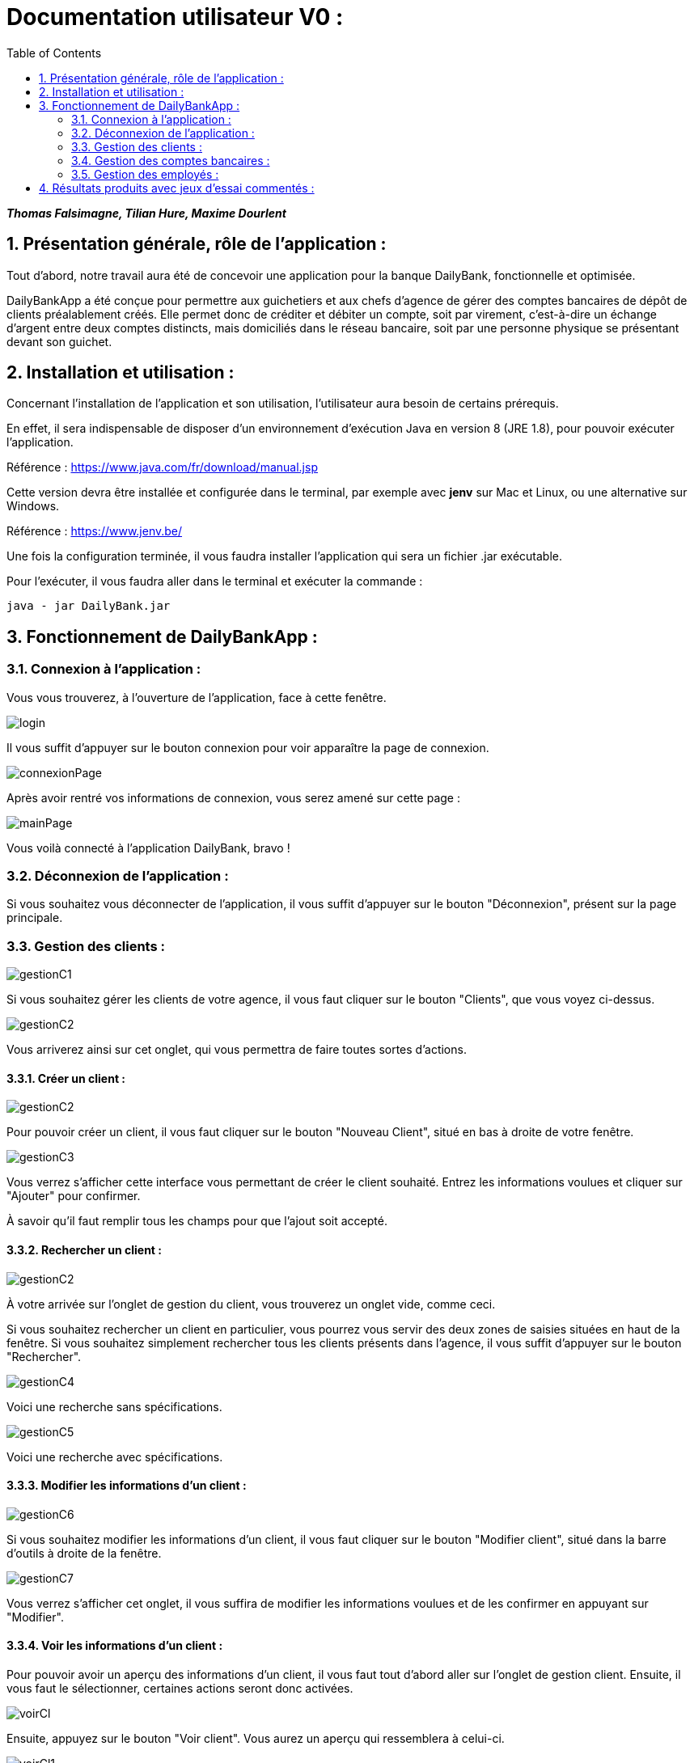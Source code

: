 = Documentation utilisateur V0 :
:toc:
:numbered:

*_Thomas Falsimagne, Tilian Hure, Maxime Dourlent_*



[.text-justify]
== Présentation générale, rôle de l'application : 

Tout d'abord, notre travail aura été de concevoir une application pour la banque DailyBank, fonctionnelle et optimisée.

DailyBankApp a été conçue pour permettre aux guichetiers et aux chefs d'agence de gérer des comptes bancaires de dépôt de clients préalablement créés. Elle permet donc de créditer et débiter un compte, soit par virement, c'est-à-dire un échange d'argent entre deux comptes distincts, mais domiciliés dans le réseau bancaire, soit par une personne physique se présentant devant son guichet.

[.text-justify]
== Installation et utilisation :
[.text-justify]
Concernant l'installation de l'application et son utilisation, l'utilisateur aura besoin de certains prérequis.

En effet, il sera indispensable de disposer d'un environnement d'exécution Java en version 8 (JRE 1.8), pour pouvoir exécuter l'application.

Référence : https://www.java.com/fr/download/manual.jsp

Cette version devra être installée et configurée dans le terminal, par exemple avec *jenv* sur Mac et Linux, ou une alternative sur Windows.

Référence : https://www.jenv.be/

Une fois la configuration terminée, il vous faudra installer l'application qui sera un fichier .jar exécutable. +

Pour l'exécuter, il vous faudra aller dans le terminal et exécuter la commande :

	java - jar DailyBank.jar 


[.text-justify]
== Fonctionnement de DailyBankApp :

=== Connexion à l'application :
[.text-justify]
Vous vous trouverez, à l'ouverture de l'application, face à cette fenêtre.

image:images/DocumentationUser/login.png[]
[.text-justify]
Il vous suffit d'appuyer sur le bouton connexion pour voir apparaître la page de connexion.

image:images/DocumentationUser/connexionPage.png[]
[.text-justify]
Après avoir rentré vos informations de connexion, vous serez amené sur cette page :

image:images/DocumentationUser/mainPage.png[]
[.text-justify]
Vous voilà connecté à l'application DailyBank, bravo !

=== Déconnexion de l'application :
[.text-justify]
Si vous souhaitez vous déconnecter de l'application, il vous suffit d'appuyer sur le bouton "Déconnexion", présent sur la page principale.

=== Gestion des clients :

image:images/DocumentationUser/gestionC1.png[]
[.text-justify]
Si vous souhaitez gérer les clients de votre agence, il vous faut cliquer sur le bouton "Clients", que vous voyez ci-dessus.

image:images/DocumentationUser/gestionC2.png[]
[.text-justify]
Vous arriverez ainsi sur cet onglet, qui vous permettra de faire toutes sortes d'actions.

==== Créer un client :

image:images/DocumentationUser/gestionC2.png[]

Pour pouvoir créer un client, il vous faut cliquer sur le bouton "Nouveau Client", situé en bas à droite de votre fenêtre.

image:images/DocumentationUser/gestionC3.png[]

Vous verrez s'afficher cette interface vous permettant de créer le client souhaité. Entrez les informations voulues et cliquer sur "Ajouter" pour confirmer.

====
À savoir qu'il faut remplir tous les champs pour que l'ajout soit accepté.
====

==== Rechercher un client :

image:images/DocumentationUser/gestionC2.png[]
[.text-justify]
À votre arrivée sur l'onglet de gestion du client, vous trouverez un onglet vide, comme ceci.
[.text-justify]
Si vous souhaitez rechercher un client en particulier, vous pourrez vous servir des deux zones de saisies situées en haut de la fenêtre. Si vous souhaitez simplement rechercher tous les clients présents dans l'agence, il vous suffit d'appuyer sur le bouton "Rechercher".

image:images/DocumentationUser/gestionC4.png[]
[.text-justify]
Voici une recherche sans spécifications.

image:images/DocumentationUser/gestionC5.png[]
[.text-justify]
Voici une recherche avec spécifications.

==== Modifier les informations d'un client :

image:images/DocumentationUser/gestionC6.png[]
[.text-justify]
Si vous souhaitez modifier les informations d'un client,
il vous faut cliquer sur le bouton "Modifier client", situé dans la barre d'outils à droite de la fenêtre.

image:images/DocumentationUser/gestionC7.png[]
[.text-justify]
Vous verrez s'afficher cet onglet, il vous suffira de modifier les informations voulues et de les confirmer en appuyant sur "Modifier".

==== Voir les informations d'un client :

Pour pouvoir avoir un aperçu des informations d'un client, il vous faut tout d'abord aller sur l'onglet de gestion client. Ensuite, il vous faut le sélectionner, certaines actions seront donc activées.

image:images/DocumentationUser/voirCl.png[]

Ensuite, appuyez sur le bouton "Voir client". Vous aurez un aperçu qui ressemblera à celui-ci.

image:images/DocumentationUser/voirCl1.png[]

=== Gestion des comptes bancaires :

image:images/DocumentationUser/gestionC6.png[]
[.text-justify]
Si vous souhaitez consulter les comptes d'un client, appuyez simplement sur le bouton "Comptes client"

image:images/DocumentationUser/consC1.png[]
[.text-justify]
Vous vous trouverez face à cet onglet qui vous affiche les informations des différents comptes d'un client.

==== Consulter les opérations d'un compte :

image:images/DocumentationUser/consC2.png[]
[.text-justify]
En cliquant sur le compte voulu, il vous est possible de voir les opérations réalisées sur celui-ci, qu'il soit clôturé ou non. Pour cela, cliquez sur le bouton "Voir opérations".

image:images/DocumentationUser/consC3.png[]
[.text-justify]
Vous pouvez ainsi consulter les différentes opérations réalisées avec le compte d'un client.

==== Créditer un compte client :

image:images/DocumentationUser/consC4.png[]
[.text-justify]
Si le compte que vous souhaitez créditer est noté comme ouvert (inscrit ainsi entre parenthèses sur la ligne du compte), alors cela est possible. À contrario, s'il est inscrit sur la ligne qu'il est clôturé, alors ce ne sera pas possible.

image:images/DocumentationUser/cr1.png[]

Ici, le compte est ouvert, il est donc possible de réaliser des opérations sur celui-ci.

Si vous souhaitez créditer le compte, appuyez sur "Enregistrer Crédit".

image:images/DocumentationUser/cr2.png[]

Ici, vous aurez le choix, vous pourrez choisir le type d'opération en cliquant sur "Dépôt Espèces" (opération par défaut) et inscrire un montant. Pour confirmer le crédit, appuyez sur "Effectuer Crédit", sinon, appuyez sur "Annuler Crédit".

==== Débiter un compte client :

image:images/DocumentationUser/consC4.png[]
[.text-justify]
Si le compte que vous souhaitez débiter est noté comme ouvert (inscrit ainsi entre parenthèses sur la ligne du compte), alors cela est possible. À contrario, s'il est inscrit sur la ligne qu'il est clôturé, alors ce ne sera pas possible.
[.text-justify]
Ici, le compte est ouvert, il est donc possible de réaliser des opérations sur celui-ci.
[.text-justify]
Si vous souhaitez créditer le compte, appuyez sur "Enregistrer Débit".

image:images/DocumentationUser/db1.png[]
[.text-justify]
Ici, vous aurez le choix, vous pourrez choisir le type d'opération en cliquant sur "Retrait Espèces" (opération par défaut) et inscrire un montant. Pour confirmer le débit, appuyez sur "Effectuer Débit", sinon, appuyez sur "Annuler Débit".

==== Effectuer un virement depuis un compte client :

image:images/DocumentationUser/consC4.png[]
[.text-justify]
Si le compte que vous souhaitez débiter est noté comme ouvert (inscrit ainsi entre parenthèses sur la ligne du compte), alors cela est possible. À contrario, s'il est inscrit sur la ligne qu'il est clôturé, alors ce ne sera pas possible.
[.text-justify]
Ici, le compte est ouvert, il est donc possible de réaliser des opérations sur celui-ci.
[.text-justify]
Si vous souhaitez créditer le compte, appuyez sur "Enregistrer Virement".

image:images/DocumentationUser/vr1.png[]
[.text-justify]
Ici, il vous faut rentrer le n° de compte de destination et le montant que vous souhaitez virer depuis le compte client. Pour confirmer le virement, appuyez sur "Effectuer Virement", sinon, appuyez sur "Annuler Virement".

==== Clôturer un compte bancaire :
[.text-justify]
Si vous souhaitez clôturer un compte bancaire, il vous faut tout d'abord aller sur l'onglet de gestion des comptes.

image:images/DocumentationUser/cl1.png[]
[.text-justify]

image:images/DocumentationUser/cl2.png[]
[.text-justify]
Ensuite, en choisissant un compte, vous aurez la possibilité de le clôturer avec le bouton "Clôturer compte". Il faut au préalable que celui-ci soit "Ouvert" (noté entre parenthèses), et que son solde soit nul, sinon un message d'erreur sera affiché.

image:images/DocumentationUser/cl3.png[]
[.text-justify]
Ici, si vous voulez clôturer le compte bancaire, cliquez sur le bouton "Yes", sinon cliquez sur le bouton "No".

=== Gestion des employés :
[.text-justify]
Cette partie est réservée aux chefs d'agence. Pour pouvoir gérer les employés, il vous faut en effet être connecté sous ce statut.

image:images/DocumentationUser/gEmp1.png[]
[.text-justify]
Tout d'abord, il vous faut aller sur l'onglet de gestion des employés. Comme sur l'image ci-dessus, cliquez sur le bouton "Gestion", sur le haut de la fenêtre et ensuite sur "Employés".

image:images/DocumentationUser/gEmp2.png[]
[.text-justify]
Ici, vous arrivez sur la page de gestion des employés.

==== Créer un employé :

image:images/DocumentationUser/gEmp2.png[]

Pour pouvoir créer un employé, il vous faut cliquer sur le bouton "Nouvel employé", situé en bas à droite de votre fenêtre.

image:images/DocumentationUser/rEmp3.png[]

Vous verrez s'afficher cette interface vous permettant de créer l'employé souhaité. Entrez les informations voulues et cliquer sur "Ajouter" pour confirmer.

====
À savoir qu'il faut remplir tous les champs pour que l'ajout soit accepté.
====


==== Rechercher un employé :

image:images/DocumentationUser/gEmp2.png[]
[.text-justify]
À votre arrivée sur l'onglet de gestion des employés, vous trouverez un onglet vide, comme ceci.
[.text-justify]
Si vous souhaitez rechercher un employé en particulier, vous pourrez vous servir des deux zones de saisies situées en haut de la fenêtre. Si vous souhaitez simplement rechercher tous les employés présents dans l'agence, il vous suffit d'appuyer sur le bouton "Rechercher".

image:images/DocumentationUser/rEmp1.png[]

[.text-justify]
Voici une recherche sans spécifications.

image:images/DocumentationUser/rEmp2.png[]
[.text-justify]
Voici une recherche avec spécifications.


==== Modifier les informations d'un employé :

image:images/DocumentationUser/gEmp2.png[]
[.text-justify]
Si vous souhaitez modifier les informations d'un employé, il vous faut tout d'abord en avoir sélectionné un.

image:images/DocumentationUser/rEmp4.png[]

Ensuite, il vous faut cliquer sur le bouton "Modifier employé", situé dans la barre d'outils à droite de la fenêtre.

image:images/DocumentationUser/rEmp5.png[]


[.text-justify]
Vous verrez s'afficher cet onglet, il vous suffira de modifier les informations voulues et de les confirmer en appuyant sur "Modifier".

==== Voir les informations d'un employé :

Pour pouvoir avoir un aperçu des informations d'un employé, il vous faut tout d'abord aller sur l'onglet de gestion employé. Ensuite, il vous faut le sélectionner, certaines actions seront donc activées.

image:images/DocumentationUser/rEmp4.png[]

Ensuite, appuyez sur le bouton "Voir client". Vous aurez un aperçu qui ressemblera à celui-ci. Cliquez sur le bouton "Fermer" si vous souhaitez quitter l'onglet.

image:images/DocumentationUser/rEmp6.png[]

r















== Résultats produits avec jeux d'essai commentés :
